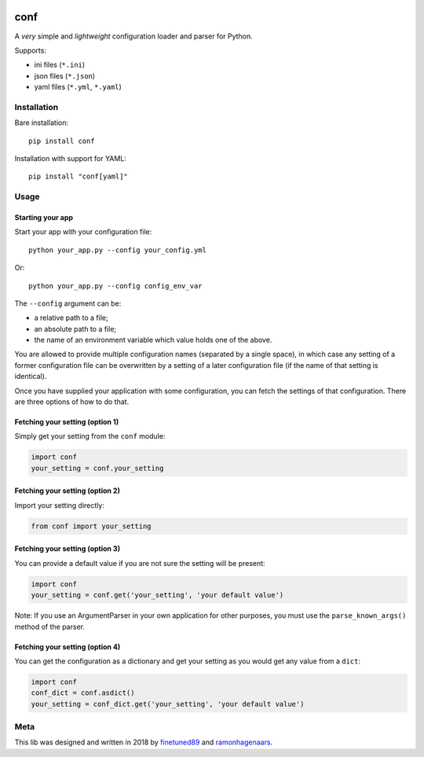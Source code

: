 |PyPI version| |Build Status|

conf
====

A *very* simple and *lightweight* configuration loader and parser for Python.

Supports:

-  ini files (``*.ini``)
-  json files (``*.json``)
-  yaml files (``*.yml``, ``*.yaml``)

Installation
''''''''''''

Bare installation:
::

    pip install conf

Installation with support for YAML:
::

    pip install "conf[yaml]"


Usage
'''''

Starting your app
"""""""""""""""""

Start your app with your configuration file:

::

    python your_app.py --config your_config.yml

Or:

::

    python your_app.py --config config_env_var

The ``--config`` argument can be:

- a relative path to a file;
- an absolute path to a file;
- the name of an environment variable which value holds one of the above.

You are allowed to provide multiple configuration names (separated by a single space), in which case any setting of a former
configuration file can be overwritten by a setting of a later configuration file (if the name of that setting is identical).

Once you have supplied your application with some configuration, you can fetch the settings of that configuration. There are
three options of how to do that.

Fetching your setting (option 1)
""""""""""""""""""""""""""""""""

Simply get your setting from the ``conf`` module:

.. code:: python

    import conf
    your_setting = conf.your_setting

Fetching your setting (option 2)
""""""""""""""""""""""""""""""""
Import your setting directly:

.. code:: python

    from conf import your_setting

Fetching your setting (option 3)
""""""""""""""""""""""""""""""""
You can provide a default value if you are not sure the setting will be present:

.. code:: python

    import conf
    your_setting = conf.get('your_setting', 'your default value')

Note: If you use an ArgumentParser in your own application for other purposes, you must use the ``parse_known_args()`` method of the parser.

Fetching your setting (option 4)
""""""""""""""""""""""""""""""""
You can get the configuration as a dictionary and get your setting as you would get any value from a ``dict``:

.. code:: python

    import conf
    conf_dict = conf.asdict()
    your_setting = conf_dict.get('your_setting', 'your default value')


Meta
''''
This lib was designed and written in 2018 by `finetuned89 <https://github.com/finetuned89>`_ and `ramonhagenaars <https://github.com/ramonhagenaars>`_.

.. |PyPI version| image:: https://badge.fury.io/py/conf.svg
   :target: https://badge.fury.io/py/conf

.. |Build Status| image:: https://api.travis-ci.org/ramonhagenaars/conf.svg?branch=master
   :target: https://travis-ci.org/ramonhagenaars/conf
